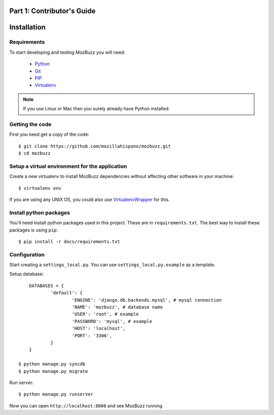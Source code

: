 ===========================
Part 1: Contributor's Guide
===========================

============
Installation
============

Requirements
------------

To start developing and testing MozBuzz you will need:

 * Python_
 * Git_
 * PIP_
 * Virtualenv_

.. Note::

   If you use Linux or Mac then you surely already have Python installed.

.. _Python: http://python.org/
.. _Git: http://git-scm.com/
.. _PIP: http://www.pip-installer.org/
.. _Virtualenv: http://www.virtualenv.org/

Getting the code
----------------

First you need get a copy of the code::

    $ git clone https://github.com/mozillahispano/mozbuzz.git
    $ cd mozbuzz

Setup a virtual environment for the application
-----------------------------------------------

Create a new virtualenv to install MozBuzz dependencies without affecting other software in your machine::

  $ virtualenv env

If you are using any UNIX OS, you could also use VirtualenvWrapper_ for this.

.. _VirtualenvWrapper: http://virtualenvwrapper.readthedocs.org/en/latest/index.html

Install python packages
-----------------------

You'll need install python packages used in this project. These are in ``requirements.txt``.
The best way to install these packages is using ``pip``::

    $ pip install -r docs/requirements.txt

Configuration
-------------
Start creating a ``settings_local.py``. You can use ``settings_local.py.example`` as a template.

Setup database::
	
	DATABASES = {
		'default': {
			'ENGINE': 'django.db.backends.mysql', # mysql connection
			'NAME': 'mozbuzz', # database name
			'USER': 'root', # example
			'PASSWORD': 'mysql', # example
			'HOST': 'localhost',
			'PORT': '3306',
		}
	}

    $ python manage.py syncdb
    $ python manage.py migrate

Run server::

    $ python manage.py runserver

Now you can open ``http://localhost:8000`` and see MozBuzz running.
